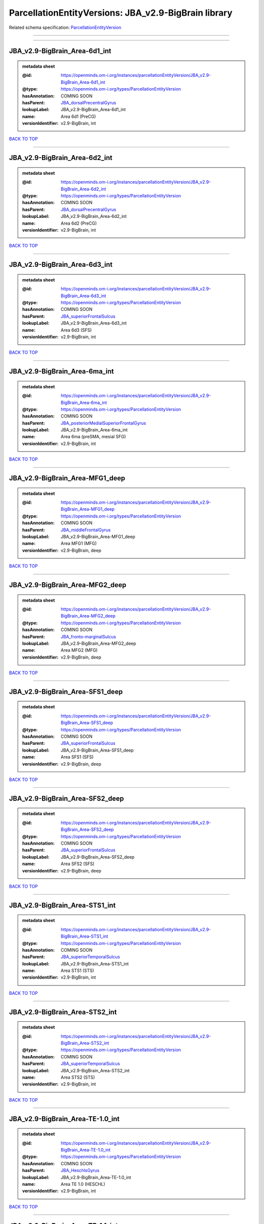 #####################################################
ParcellationEntityVersions: JBA_v2.9-BigBrain library
#####################################################

Related schema specification: `ParcellationEntityVersion <https://openminds-documentation.readthedocs.io/en/latest/schema_specifications/SANDS/atlas/parcellationEntityVersion.html>`_

------------

------------

JBA_v2.9-BigBrain_Area-6d1_int
------------------------------

.. admonition:: metadata sheet

   :@id: https://openminds.om-i.org/instances/parcellationEntityVersion/JBA_v2.9-BigBrain_Area-6d1_int
   :@type: https://openminds.om-i.org/types/ParcellationEntityVersion
   :hasAnnotation: COMING SOON
   :hasParent: `JBA_dorsalPrecentralGyrus <https://openminds-documentation.readthedocs.io/en/latest/instance_libraries/parcellationEntities/JBA.html#jba-dorsalprecentralgyrus>`_
   :lookupLabel: JBA_v2.9-BigBrain_Area-6d1_int
   :name: Area 6d1 (PreCG)
   :versionIdentifier: v2.9-BigBrain, int

`BACK TO TOP <ParcellationEntityVersions: JBA_v2.9-BigBrain library_>`_

------------

JBA_v2.9-BigBrain_Area-6d2_int
------------------------------

.. admonition:: metadata sheet

   :@id: https://openminds.om-i.org/instances/parcellationEntityVersion/JBA_v2.9-BigBrain_Area-6d2_int
   :@type: https://openminds.om-i.org/types/ParcellationEntityVersion
   :hasAnnotation: COMING SOON
   :hasParent: `JBA_dorsalPrecentralGyrus <https://openminds-documentation.readthedocs.io/en/latest/instance_libraries/parcellationEntities/JBA.html#jba-dorsalprecentralgyrus>`_
   :lookupLabel: JBA_v2.9-BigBrain_Area-6d2_int
   :name: Area 6d2 (PreCG)
   :versionIdentifier: v2.9-BigBrain, int

`BACK TO TOP <ParcellationEntityVersions: JBA_v2.9-BigBrain library_>`_

------------

JBA_v2.9-BigBrain_Area-6d3_int
------------------------------

.. admonition:: metadata sheet

   :@id: https://openminds.om-i.org/instances/parcellationEntityVersion/JBA_v2.9-BigBrain_Area-6d3_int
   :@type: https://openminds.om-i.org/types/ParcellationEntityVersion
   :hasAnnotation: COMING SOON
   :hasParent: `JBA_superiorFrontalSulcus <https://openminds-documentation.readthedocs.io/en/latest/instance_libraries/parcellationEntities/JBA.html#jba-superiorfrontalsulcus>`_
   :lookupLabel: JBA_v2.9-BigBrain_Area-6d3_int
   :name: Area 6d3 (SFS)
   :versionIdentifier: v2.9-BigBrain, int

`BACK TO TOP <ParcellationEntityVersions: JBA_v2.9-BigBrain library_>`_

------------

JBA_v2.9-BigBrain_Area-6ma_int
------------------------------

.. admonition:: metadata sheet

   :@id: https://openminds.om-i.org/instances/parcellationEntityVersion/JBA_v2.9-BigBrain_Area-6ma_int
   :@type: https://openminds.om-i.org/types/ParcellationEntityVersion
   :hasAnnotation: COMING SOON
   :hasParent: `JBA_posteriorMedialSuperiorFrontalGyrus <https://openminds-documentation.readthedocs.io/en/latest/instance_libraries/parcellationEntities/JBA.html#jba-posteriormedialsuperiorfrontalgyrus>`_
   :lookupLabel: JBA_v2.9-BigBrain_Area-6ma_int
   :name: Area 6ma (preSMA, mesial SFG)
   :versionIdentifier: v2.9-BigBrain, int

`BACK TO TOP <ParcellationEntityVersions: JBA_v2.9-BigBrain library_>`_

------------

JBA_v2.9-BigBrain_Area-MFG1_deep
--------------------------------

.. admonition:: metadata sheet

   :@id: https://openminds.om-i.org/instances/parcellationEntityVersion/JBA_v2.9-BigBrain_Area-MFG1_deep
   :@type: https://openminds.om-i.org/types/ParcellationEntityVersion
   :hasAnnotation: COMING SOON
   :hasParent: `JBA_middleFrontalGyrus <https://openminds-documentation.readthedocs.io/en/latest/instance_libraries/parcellationEntities/JBA.html#jba-middlefrontalgyrus>`_
   :lookupLabel: JBA_v2.9-BigBrain_Area-MFG1_deep
   :name: Area MFG1 (MFG)
   :versionIdentifier: v2.9-BigBrain, deep

`BACK TO TOP <ParcellationEntityVersions: JBA_v2.9-BigBrain library_>`_

------------

JBA_v2.9-BigBrain_Area-MFG2_deep
--------------------------------

.. admonition:: metadata sheet

   :@id: https://openminds.om-i.org/instances/parcellationEntityVersion/JBA_v2.9-BigBrain_Area-MFG2_deep
   :@type: https://openminds.om-i.org/types/ParcellationEntityVersion
   :hasAnnotation: COMING SOON
   :hasParent: `JBA_fronto-marginalSulcus <https://openminds-documentation.readthedocs.io/en/latest/instance_libraries/parcellationEntities/JBA.html#jba-fronto-marginalsulcus>`_
   :lookupLabel: JBA_v2.9-BigBrain_Area-MFG2_deep
   :name: Area MFG2 (MFG)
   :versionIdentifier: v2.9-BigBrain, deep

`BACK TO TOP <ParcellationEntityVersions: JBA_v2.9-BigBrain library_>`_

------------

JBA_v2.9-BigBrain_Area-SFS1_deep
--------------------------------

.. admonition:: metadata sheet

   :@id: https://openminds.om-i.org/instances/parcellationEntityVersion/JBA_v2.9-BigBrain_Area-SFS1_deep
   :@type: https://openminds.om-i.org/types/ParcellationEntityVersion
   :hasAnnotation: COMING SOON
   :hasParent: `JBA_superiorFrontalSulcus <https://openminds-documentation.readthedocs.io/en/latest/instance_libraries/parcellationEntities/JBA.html#jba-superiorfrontalsulcus>`_
   :lookupLabel: JBA_v2.9-BigBrain_Area-SFS1_deep
   :name: Area SFS1 (SFS)
   :versionIdentifier: v2.9-BigBrain, deep

`BACK TO TOP <ParcellationEntityVersions: JBA_v2.9-BigBrain library_>`_

------------

JBA_v2.9-BigBrain_Area-SFS2_deep
--------------------------------

.. admonition:: metadata sheet

   :@id: https://openminds.om-i.org/instances/parcellationEntityVersion/JBA_v2.9-BigBrain_Area-SFS2_deep
   :@type: https://openminds.om-i.org/types/ParcellationEntityVersion
   :hasAnnotation: COMING SOON
   :hasParent: `JBA_superiorFrontalSulcus <https://openminds-documentation.readthedocs.io/en/latest/instance_libraries/parcellationEntities/JBA.html#jba-superiorfrontalsulcus>`_
   :lookupLabel: JBA_v2.9-BigBrain_Area-SFS2_deep
   :name: Area SFS2 (SFS)
   :versionIdentifier: v2.9-BigBrain, deep

`BACK TO TOP <ParcellationEntityVersions: JBA_v2.9-BigBrain library_>`_

------------

JBA_v2.9-BigBrain_Area-STS1_int
-------------------------------

.. admonition:: metadata sheet

   :@id: https://openminds.om-i.org/instances/parcellationEntityVersion/JBA_v2.9-BigBrain_Area-STS1_int
   :@type: https://openminds.om-i.org/types/ParcellationEntityVersion
   :hasAnnotation: COMING SOON
   :hasParent: `JBA_superiorTemporalSulcus <https://openminds-documentation.readthedocs.io/en/latest/instance_libraries/parcellationEntities/JBA.html#jba-superiortemporalsulcus>`_
   :lookupLabel: JBA_v2.9-BigBrain_Area-STS1_int
   :name: Area STS1 (STS)
   :versionIdentifier: v2.9-BigBrain, int

`BACK TO TOP <ParcellationEntityVersions: JBA_v2.9-BigBrain library_>`_

------------

JBA_v2.9-BigBrain_Area-STS2_int
-------------------------------

.. admonition:: metadata sheet

   :@id: https://openminds.om-i.org/instances/parcellationEntityVersion/JBA_v2.9-BigBrain_Area-STS2_int
   :@type: https://openminds.om-i.org/types/ParcellationEntityVersion
   :hasAnnotation: COMING SOON
   :hasParent: `JBA_superiorTemporalSulcus <https://openminds-documentation.readthedocs.io/en/latest/instance_libraries/parcellationEntities/JBA.html#jba-superiortemporalsulcus>`_
   :lookupLabel: JBA_v2.9-BigBrain_Area-STS2_int
   :name: Area STS2 (STS)
   :versionIdentifier: v2.9-BigBrain, int

`BACK TO TOP <ParcellationEntityVersions: JBA_v2.9-BigBrain library_>`_

------------

JBA_v2.9-BigBrain_Area-TE-1.0_int
---------------------------------

.. admonition:: metadata sheet

   :@id: https://openminds.om-i.org/instances/parcellationEntityVersion/JBA_v2.9-BigBrain_Area-TE-1.0_int
   :@type: https://openminds.om-i.org/types/ParcellationEntityVersion
   :hasAnnotation: COMING SOON
   :hasParent: `JBA_HeschlsGyrus <https://openminds-documentation.readthedocs.io/en/latest/instance_libraries/parcellationEntities/JBA.html#jba-heschlsgyrus>`_
   :lookupLabel: JBA_v2.9-BigBrain_Area-TE-1.0_int
   :name: Area TE 1.0 (HESCHL)
   :versionIdentifier: v2.9-BigBrain, int

`BACK TO TOP <ParcellationEntityVersions: JBA_v2.9-BigBrain library_>`_

------------

JBA_v2.9-BigBrain_Area-TE-1.1_int
---------------------------------

.. admonition:: metadata sheet

   :@id: https://openminds.om-i.org/instances/parcellationEntityVersion/JBA_v2.9-BigBrain_Area-TE-1.1_int
   :@type: https://openminds.om-i.org/types/ParcellationEntityVersion
   :hasAnnotation: COMING SOON
   :hasParent: `JBA_HeschlsGyrus <https://openminds-documentation.readthedocs.io/en/latest/instance_libraries/parcellationEntities/JBA.html#jba-heschlsgyrus>`_
   :lookupLabel: JBA_v2.9-BigBrain_Area-TE-1.1_int
   :name: Area TE 1.1 (HESCHL)
   :versionIdentifier: v2.9-BigBrain, int

`BACK TO TOP <ParcellationEntityVersions: JBA_v2.9-BigBrain library_>`_

------------

JBA_v2.9-BigBrain_Area-TE-1.2_int
---------------------------------

.. admonition:: metadata sheet

   :@id: https://openminds.om-i.org/instances/parcellationEntityVersion/JBA_v2.9-BigBrain_Area-TE-1.2_int
   :@type: https://openminds.om-i.org/types/ParcellationEntityVersion
   :hasAnnotation: COMING SOON
   :hasParent: `JBA_HeschlsGyrus <https://openminds-documentation.readthedocs.io/en/latest/instance_libraries/parcellationEntities/JBA.html#jba-heschlsgyrus>`_
   :lookupLabel: JBA_v2.9-BigBrain_Area-TE-1.2_int
   :name: Area TE 1.2 (HESCHL)
   :versionIdentifier: v2.9-BigBrain, int

`BACK TO TOP <ParcellationEntityVersions: JBA_v2.9-BigBrain library_>`_

------------

JBA_v2.9-BigBrain_Area-TE-3_int
-------------------------------

.. admonition:: metadata sheet

   :@id: https://openminds.om-i.org/instances/parcellationEntityVersion/JBA_v2.9-BigBrain_Area-TE-3_int
   :@type: https://openminds.om-i.org/types/ParcellationEntityVersion
   :hasAnnotation: COMING SOON
   :hasParent: `JBA_superiorTemporalGyrus <https://openminds-documentation.readthedocs.io/en/latest/instance_libraries/parcellationEntities/JBA.html#jba-superiortemporalgyrus>`_
   :lookupLabel: JBA_v2.9-BigBrain_Area-TE-3_int
   :name: Area TE 3 (STG)
   :versionIdentifier: v2.9-BigBrain, int

`BACK TO TOP <ParcellationEntityVersions: JBA_v2.9-BigBrain library_>`_

------------

JBA_v2.9-BigBrain_Area-hIP4_int
-------------------------------

.. admonition:: metadata sheet

   :@id: https://openminds.om-i.org/instances/parcellationEntityVersion/JBA_v2.9-BigBrain_Area-hIP4_int
   :@type: https://openminds.om-i.org/types/ParcellationEntityVersion
   :hasAnnotation: COMING SOON
   :hasParent: `JBA_intraparietalSulcus <https://openminds-documentation.readthedocs.io/en/latest/instance_libraries/parcellationEntities/JBA.html#jba-intraparietalsulcus>`_
   :lookupLabel: JBA_v2.9-BigBrain_Area-hIP4_int
   :name: Area hIP4 (IPS)
   :versionIdentifier: v2.9-BigBrain, int

`BACK TO TOP <ParcellationEntityVersions: JBA_v2.9-BigBrain library_>`_

------------

JBA_v2.9-BigBrain_Area-hIP5_int
-------------------------------

.. admonition:: metadata sheet

   :@id: https://openminds.om-i.org/instances/parcellationEntityVersion/JBA_v2.9-BigBrain_Area-hIP5_int
   :@type: https://openminds.om-i.org/types/ParcellationEntityVersion
   :hasAnnotation: COMING SOON
   :hasParent: `JBA_intraparietalSulcus <https://openminds-documentation.readthedocs.io/en/latest/instance_libraries/parcellationEntities/JBA.html#jba-intraparietalsulcus>`_
   :lookupLabel: JBA_v2.9-BigBrain_Area-hIP5_int
   :name: Area hIP5 (IPS)
   :versionIdentifier: v2.9-BigBrain, int

`BACK TO TOP <ParcellationEntityVersions: JBA_v2.9-BigBrain library_>`_

------------

JBA_v2.9-BigBrain_Area-hIP6_int
-------------------------------

.. admonition:: metadata sheet

   :@id: https://openminds.om-i.org/instances/parcellationEntityVersion/JBA_v2.9-BigBrain_Area-hIP6_int
   :@type: https://openminds.om-i.org/types/ParcellationEntityVersion
   :hasAnnotation: COMING SOON
   :hasParent: `JBA_intraparietalSulcus <https://openminds-documentation.readthedocs.io/en/latest/instance_libraries/parcellationEntities/JBA.html#jba-intraparietalsulcus>`_
   :lookupLabel: JBA_v2.9-BigBrain_Area-hIP6_int
   :name: Area hIP6 (IPS)
   :versionIdentifier: v2.9-BigBrain, int

`BACK TO TOP <ParcellationEntityVersions: JBA_v2.9-BigBrain library_>`_

------------

JBA_v2.9-BigBrain_Area-hIP7_int
-------------------------------

.. admonition:: metadata sheet

   :@id: https://openminds.om-i.org/instances/parcellationEntityVersion/JBA_v2.9-BigBrain_Area-hIP7_int
   :@type: https://openminds.om-i.org/types/ParcellationEntityVersion
   :hasAnnotation: COMING SOON
   :hasParent: `JBA_intraparietalSulcus <https://openminds-documentation.readthedocs.io/en/latest/instance_libraries/parcellationEntities/JBA.html#jba-intraparietalsulcus>`_
   :lookupLabel: JBA_v2.9-BigBrain_Area-hIP7_int
   :name: Area hIP7 (IPS)
   :versionIdentifier: v2.9-BigBrain, int

`BACK TO TOP <ParcellationEntityVersions: JBA_v2.9-BigBrain library_>`_

------------

JBA_v2.9-BigBrain_Area-hIP8_int
-------------------------------

.. admonition:: metadata sheet

   :@id: https://openminds.om-i.org/instances/parcellationEntityVersion/JBA_v2.9-BigBrain_Area-hIP8_int
   :@type: https://openminds.om-i.org/types/ParcellationEntityVersion
   :hasAnnotation: COMING SOON
   :hasParent: `JBA_intraparietalSulcus <https://openminds-documentation.readthedocs.io/en/latest/instance_libraries/parcellationEntities/JBA.html#jba-intraparietalsulcus>`_
   :lookupLabel: JBA_v2.9-BigBrain_Area-hIP8_int
   :name: Area hIP8 (IPS)
   :versionIdentifier: v2.9-BigBrain, int

`BACK TO TOP <ParcellationEntityVersions: JBA_v2.9-BigBrain library_>`_

------------

JBA_v2.9-BigBrain_Area-hOc1_deep
--------------------------------

.. admonition:: metadata sheet

   :@id: https://openminds.om-i.org/instances/parcellationEntityVersion/JBA_v2.9-BigBrain_Area-hOc1_deep
   :@type: https://openminds.om-i.org/types/ParcellationEntityVersion
   :hasAnnotation: COMING SOON
   :hasParent: `JBA_occipitalCortex <https://openminds-documentation.readthedocs.io/en/latest/instance_libraries/parcellationEntities/JBA.html#jba-occipitalcortex>`_
   :lookupLabel: JBA_v2.9-BigBrain_Area-hOc1_deep
   :name: Area hOc1 (V1, 17, CalcS)
   :versionIdentifier: v2.9-BigBrain, deep

`BACK TO TOP <ParcellationEntityVersions: JBA_v2.9-BigBrain library_>`_

------------

JBA_v2.9-BigBrain_Area-hOc2_deep
--------------------------------

.. admonition:: metadata sheet

   :@id: https://openminds.om-i.org/instances/parcellationEntityVersion/JBA_v2.9-BigBrain_Area-hOc2_deep
   :@type: https://openminds.om-i.org/types/ParcellationEntityVersion
   :hasAnnotation: COMING SOON
   :hasParent: `JBA_occipitalCortex <https://openminds-documentation.readthedocs.io/en/latest/instance_libraries/parcellationEntities/JBA.html#jba-occipitalcortex>`_
   :lookupLabel: JBA_v2.9-BigBrain_Area-hOc2_deep
   :name: Area hOc2 (V2, 18)
   :versionIdentifier: v2.9-BigBrain, deep

`BACK TO TOP <ParcellationEntityVersions: JBA_v2.9-BigBrain library_>`_

------------

JBA_v2.9-BigBrain_Area-hOc3v_deep
---------------------------------

.. admonition:: metadata sheet

   :@id: https://openminds.om-i.org/instances/parcellationEntityVersion/JBA_v2.9-BigBrain_Area-hOc3v_deep
   :@type: https://openminds.om-i.org/types/ParcellationEntityVersion
   :hasAnnotation: COMING SOON
   :hasParent: `JBA_ventralOccipitalCortex <https://openminds-documentation.readthedocs.io/en/latest/instance_libraries/parcellationEntities/JBA.html#jba-ventraloccipitalcortex>`_
   :lookupLabel: JBA_v2.9-BigBrain_Area-hOc3v_deep
   :name: Area hOc3v (LingG)
   :versionIdentifier: v2.9-BigBrain, deep

`BACK TO TOP <ParcellationEntityVersions: JBA_v2.9-BigBrain library_>`_

------------

JBA_v2.9-BigBrain_Area-hOc5_deep
--------------------------------

.. admonition:: metadata sheet

   :@id: https://openminds.om-i.org/instances/parcellationEntityVersion/JBA_v2.9-BigBrain_Area-hOc5_deep
   :@type: https://openminds.om-i.org/types/ParcellationEntityVersion
   :hasAnnotation: COMING SOON
   :hasParent: `JBA_lateralOccipitalCortex <https://openminds-documentation.readthedocs.io/en/latest/instance_libraries/parcellationEntities/JBA.html#jba-lateraloccipitalcortex>`_
   :lookupLabel: JBA_v2.9-BigBrain_Area-hOc5_deep
   :name: Area hOc5 (LOC)
   :versionIdentifier: v2.9-BigBrain, deep

`BACK TO TOP <ParcellationEntityVersions: JBA_v2.9-BigBrain library_>`_

------------

JBA_v2.9-BigBrain_Area-hOc6_int
-------------------------------

.. admonition:: metadata sheet

   :@id: https://openminds.om-i.org/instances/parcellationEntityVersion/JBA_v2.9-BigBrain_Area-hOc6_int
   :@type: https://openminds.om-i.org/types/ParcellationEntityVersion
   :hasAnnotation: COMING SOON
   :hasParent: `JBA_dorsalOccipitalCortex <https://openminds-documentation.readthedocs.io/en/latest/instance_libraries/parcellationEntities/JBA.html#jba-dorsaloccipitalcortex>`_
   :lookupLabel: JBA_v2.9-BigBrain_Area-hOc6_int
   :name: Area hOc6 (POS)
   :versionIdentifier: v2.9-BigBrain, int

`BACK TO TOP <ParcellationEntityVersions: JBA_v2.9-BigBrain library_>`_

------------

JBA_v2.9-BigBrain_Area-hPO1_int
-------------------------------

.. admonition:: metadata sheet

   :@id: https://openminds.om-i.org/instances/parcellationEntityVersion/JBA_v2.9-BigBrain_Area-hPO1_int
   :@type: https://openminds.om-i.org/types/ParcellationEntityVersion
   :hasAnnotation: COMING SOON
   :hasParent: `JBA_parieto-occipitalSulcus <https://openminds-documentation.readthedocs.io/en/latest/instance_libraries/parcellationEntities/JBA.html#jba-parieto-occipitalsulcus>`_
   :lookupLabel: JBA_v2.9-BigBrain_Area-hPO1_int
   :name: Area hPO1 (POS)
   :versionIdentifier: v2.9-BigBrain, int

`BACK TO TOP <ParcellationEntityVersions: JBA_v2.9-BigBrain library_>`_

------------

JBA_v2.9-BigBrain_CGL.lam1_deep
-------------------------------

.. admonition:: metadata sheet

   :@id: https://openminds.om-i.org/instances/parcellationEntityVersion/JBA_v2.9-BigBrain_CGL.lam1_deep
   :@type: https://openminds.om-i.org/types/ParcellationEntityVersion
   :hasAnnotation: COMING SOON
   :hasParent: `JBA_CGL <https://openminds-documentation.readthedocs.io/en/latest/instance_libraries/parcellationEntities/JBA.html#jba-cgl>`_
   :lookupLabel: JBA_v2.9-BigBrain_CGL.lam1_deep
   :name: CGL.lam1 (Metathalamus)
   :versionIdentifier: v2.9-BigBrain, deep

`BACK TO TOP <ParcellationEntityVersions: JBA_v2.9-BigBrain library_>`_

------------

JBA_v2.9-BigBrain_CGL.lam2_deep
-------------------------------

.. admonition:: metadata sheet

   :@id: https://openminds.om-i.org/instances/parcellationEntityVersion/JBA_v2.9-BigBrain_CGL.lam2_deep
   :@type: https://openminds.om-i.org/types/ParcellationEntityVersion
   :hasAnnotation: COMING SOON
   :hasParent: `JBA_CGL <https://openminds-documentation.readthedocs.io/en/latest/instance_libraries/parcellationEntities/JBA.html#jba-cgl>`_
   :lookupLabel: JBA_v2.9-BigBrain_CGL.lam2_deep
   :name: CGL.lam2 (Metathalamus)
   :versionIdentifier: v2.9-BigBrain, deep

`BACK TO TOP <ParcellationEntityVersions: JBA_v2.9-BigBrain library_>`_

------------

JBA_v2.9-BigBrain_CGL.lam3_deep
-------------------------------

.. admonition:: metadata sheet

   :@id: https://openminds.om-i.org/instances/parcellationEntityVersion/JBA_v2.9-BigBrain_CGL.lam3_deep
   :@type: https://openminds.om-i.org/types/ParcellationEntityVersion
   :hasAnnotation: COMING SOON
   :hasParent: `JBA_CGL <https://openminds-documentation.readthedocs.io/en/latest/instance_libraries/parcellationEntities/JBA.html#jba-cgl>`_
   :lookupLabel: JBA_v2.9-BigBrain_CGL.lam3_deep
   :name: CGL.lam3 (Metathalamus)
   :versionIdentifier: v2.9-BigBrain, deep

`BACK TO TOP <ParcellationEntityVersions: JBA_v2.9-BigBrain library_>`_

------------

JBA_v2.9-BigBrain_CGL.lam4_deep
-------------------------------

.. admonition:: metadata sheet

   :@id: https://openminds.om-i.org/instances/parcellationEntityVersion/JBA_v2.9-BigBrain_CGL.lam4_deep
   :@type: https://openminds.om-i.org/types/ParcellationEntityVersion
   :hasAnnotation: COMING SOON
   :hasParent: `JBA_CGL <https://openminds-documentation.readthedocs.io/en/latest/instance_libraries/parcellationEntities/JBA.html#jba-cgl>`_
   :lookupLabel: JBA_v2.9-BigBrain_CGL.lam4_deep
   :name: CGL.lam4 (Metathalamus)
   :versionIdentifier: v2.9-BigBrain, deep

`BACK TO TOP <ParcellationEntityVersions: JBA_v2.9-BigBrain library_>`_

------------

JBA_v2.9-BigBrain_CGL.lam5_deep
-------------------------------

.. admonition:: metadata sheet

   :@id: https://openminds.om-i.org/instances/parcellationEntityVersion/JBA_v2.9-BigBrain_CGL.lam5_deep
   :@type: https://openminds.om-i.org/types/ParcellationEntityVersion
   :hasAnnotation: COMING SOON
   :hasParent: `JBA_CGL <https://openminds-documentation.readthedocs.io/en/latest/instance_libraries/parcellationEntities/JBA.html#jba-cgl>`_
   :lookupLabel: JBA_v2.9-BigBrain_CGL.lam5_deep
   :name: CGL.lam5 (Metathalamus)
   :versionIdentifier: v2.9-BigBrain, deep

`BACK TO TOP <ParcellationEntityVersions: JBA_v2.9-BigBrain library_>`_

------------

JBA_v2.9-BigBrain_CGL.lam6_deep
-------------------------------

.. admonition:: metadata sheet

   :@id: https://openminds.om-i.org/instances/parcellationEntityVersion/JBA_v2.9-BigBrain_CGL.lam6_deep
   :@type: https://openminds.om-i.org/types/ParcellationEntityVersion
   :hasAnnotation: COMING SOON
   :hasParent: `JBA_CGL <https://openminds-documentation.readthedocs.io/en/latest/instance_libraries/parcellationEntities/JBA.html#jba-cgl>`_
   :lookupLabel: JBA_v2.9-BigBrain_CGL.lam6_deep
   :name: CGL.lam6 (Metathalamus)
   :versionIdentifier: v2.9-BigBrain, deep

`BACK TO TOP <ParcellationEntityVersions: JBA_v2.9-BigBrain library_>`_

------------

JBA_v2.9-BigBrain_CGM.CGMd_deep
-------------------------------

.. admonition:: metadata sheet

   :@id: https://openminds.om-i.org/instances/parcellationEntityVersion/JBA_v2.9-BigBrain_CGM.CGMd_deep
   :@type: https://openminds.om-i.org/types/ParcellationEntityVersion
   :hasAnnotation: COMING SOON
   :hasParent: `JBA_CGM <https://openminds-documentation.readthedocs.io/en/latest/instance_libraries/parcellationEntities/JBA.html#jba-cgm>`_
   :lookupLabel: JBA_v2.9-BigBrain_CGM.CGMd_deep
   :name: CGM.CGMd (Metathalamus)
   :versionIdentifier: v2.9-BigBrain, deep

`BACK TO TOP <ParcellationEntityVersions: JBA_v2.9-BigBrain library_>`_

------------

JBA_v2.9-BigBrain_CGM.CGMm_deep
-------------------------------

.. admonition:: metadata sheet

   :@id: https://openminds.om-i.org/instances/parcellationEntityVersion/JBA_v2.9-BigBrain_CGM.CGMm_deep
   :@type: https://openminds.om-i.org/types/ParcellationEntityVersion
   :hasAnnotation: COMING SOON
   :hasParent: `JBA_CGM <https://openminds-documentation.readthedocs.io/en/latest/instance_libraries/parcellationEntities/JBA.html#jba-cgm>`_
   :lookupLabel: JBA_v2.9-BigBrain_CGM.CGMm_deep
   :name: CGM.CGMm (Metathalamus)
   :versionIdentifier: v2.9-BigBrain, deep

`BACK TO TOP <ParcellationEntityVersions: JBA_v2.9-BigBrain library_>`_

------------

JBA_v2.9-BigBrain_CGM.CGMv_deep
-------------------------------

.. admonition:: metadata sheet

   :@id: https://openminds.om-i.org/instances/parcellationEntityVersion/JBA_v2.9-BigBrain_CGM.CGMv_deep
   :@type: https://openminds.om-i.org/types/ParcellationEntityVersion
   :hasAnnotation: COMING SOON
   :hasParent: `JBA_CGM <https://openminds-documentation.readthedocs.io/en/latest/instance_libraries/parcellationEntities/JBA.html#jba-cgm>`_
   :lookupLabel: JBA_v2.9-BigBrain_CGM.CGMv_deep
   :name: CGM.CGMv (Metathalamus)
   :versionIdentifier: v2.9-BigBrain, deep

`BACK TO TOP <ParcellationEntityVersions: JBA_v2.9-BigBrain library_>`_

------------

JBA_v2.9-BigBrain_Entorhinal-Cortex_int
---------------------------------------

.. admonition:: metadata sheet

   :@id: https://openminds.om-i.org/instances/parcellationEntityVersion/JBA_v2.9-BigBrain_Entorhinal-Cortex_int
   :@type: https://openminds.om-i.org/types/ParcellationEntityVersion
   :hasAnnotation: COMING SOON
   :hasParent: `JBA_hippocampalFormation <https://openminds-documentation.readthedocs.io/en/latest/instance_libraries/parcellationEntities/JBA.html#jba-hippocampalformation>`_
   :lookupLabel: JBA_v2.9-BigBrain_Entorhinal-Cortex_int
   :name: Entorhinal Cortex
   :versionIdentifier: v2.9-BigBrain, int

`BACK TO TOP <ParcellationEntityVersions: JBA_v2.9-BigBrain library_>`_

------------

